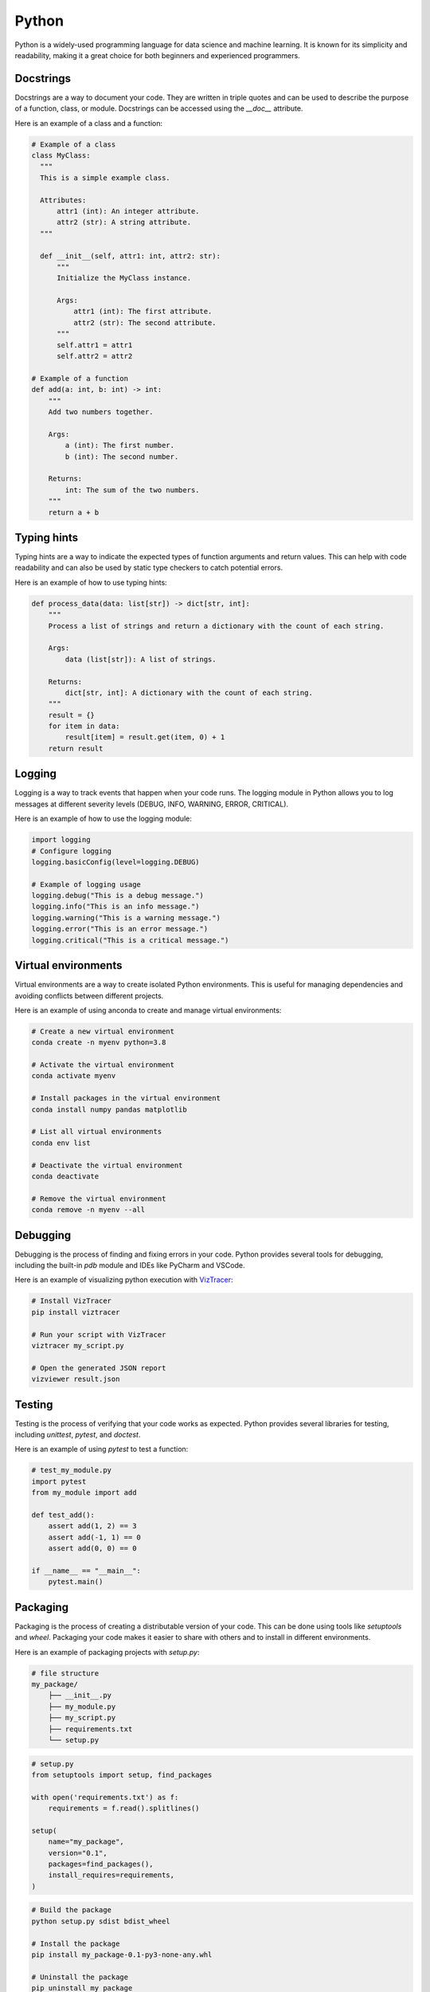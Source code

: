 =======
Python
=======

Python is a widely-used programming language for data science and machine learning. It is known for its simplicity and readability, making it a great choice for both beginners and experienced programmers.    

Docstrings
----------
Docstrings are a way to document your code. They are written in triple quotes and can be used to describe the purpose of a function, class, or module. Docstrings can be accessed using the `__doc__` attribute.

Here is an example of a class and a function:

.. code-block:: python
  
  # Example of a class
  class MyClass:
    """
    This is a simple example class.

    Attributes:
        attr1 (int): An integer attribute.
        attr2 (str): A string attribute.
    """

    def __init__(self, attr1: int, attr2: str):
        """
        Initialize the MyClass instance.

        Args:
            attr1 (int): The first attribute.
            attr2 (str): The second attribute.
        """
        self.attr1 = attr1
        self.attr2 = attr2

  # Example of a function
  def add(a: int, b: int) -> int:
      """
      Add two numbers together.

      Args:
          a (int): The first number.
          b (int): The second number.

      Returns:
          int: The sum of the two numbers.
      """
      return a + b


Typing hints
------------
Typing hints are a way to indicate the expected types of function arguments and return values. This can help with code readability and can also be used by static type checkers to catch potential errors.

Here is an example of how to use typing hints:

.. code-block:: python

    def process_data(data: list[str]) -> dict[str, int]:
        """
        Process a list of strings and return a dictionary with the count of each string.

        Args:
            data (list[str]): A list of strings.

        Returns:
            dict[str, int]: A dictionary with the count of each string.
        """
        result = {}
        for item in data:
            result[item] = result.get(item, 0) + 1
        return result



Logging
--------
Logging is a way to track events that happen when your code runs. The logging module in Python allows you to log messages at different severity levels (DEBUG, INFO, WARNING, ERROR, CRITICAL).

Here is an example of how to use the logging module:

.. code-block:: python

  import logging
  # Configure logging
  logging.basicConfig(level=logging.DEBUG)

  # Example of logging usage
  logging.debug("This is a debug message.")
  logging.info("This is an info message.")
  logging.warning("This is a warning message.")
  logging.error("This is an error message.")
  logging.critical("This is a critical message.")


Virtual environments
---------------------
Virtual environments are a way to create isolated Python environments. This is useful for managing dependencies and avoiding conflicts between different projects.

Here is an example of using anconda to create and manage virtual environments:

.. code-block:: bash

  # Create a new virtual environment
  conda create -n myenv python=3.8

  # Activate the virtual environment
  conda activate myenv

  # Install packages in the virtual environment
  conda install numpy pandas matplotlib

  # List all virtual environments
  conda env list

  # Deactivate the virtual environment
  conda deactivate

  # Remove the virtual environment
  conda remove -n myenv --all

Debugging
-------------
Debugging is the process of finding and fixing errors in your code. Python provides several tools for debugging, including the built-in `pdb` module and IDEs like PyCharm and VSCode.

Here is an example of visualizing python execution with `VizTracer <https://github.com/gaogaotiantian/viztracer>`_:

.. code-block:: bash

  # Install VizTracer
  pip install viztracer

  # Run your script with VizTracer
  viztracer my_script.py

  # Open the generated JSON report
  vizviewer result.json


Testing
--------
Testing is the process of verifying that your code works as expected. Python provides several libraries for testing, including `unittest`, `pytest`, and `doctest`.

Here is an example of using `pytest` to test a function:

.. code-block:: python

    # test_my_module.py
    import pytest
    from my_module import add
    
    def test_add():
        assert add(1, 2) == 3
        assert add(-1, 1) == 0
        assert add(0, 0) == 0
    
    if __name__ == "__main__":
        pytest.main()

Packaging
---------
Packaging is the process of creating a distributable version of your code. This can be done using tools like `setuptools` and `wheel`. Packaging your code makes it easier to share with others and to install in different environments.

Here is an example of packaging projects with `setup.py`:

.. code-block:: bash

    # file structure
    my_package/
        ├── __init__.py
        ├── my_module.py
        ├── my_script.py
        ├── requirements.txt
        └── setup.py

.. code-block:: python

    # setup.py
    from setuptools import setup, find_packages
    
    with open('requirements.txt') as f:
        requirements = f.read().splitlines()

    setup(
        name="my_package",
        version="0.1",
        packages=find_packages(),
        install_requires=requirements,
    )

.. code-block:: bash

    # Build the package
    python setup.py sdist bdist_wheel

    # Install the package
    pip install my_package-0.1-py3-none-any.whl

    # Uninstall the package
    pip uninstall my_package

.. code-block:: python

    import mypackage.a as a
    import mypackage.b as b

